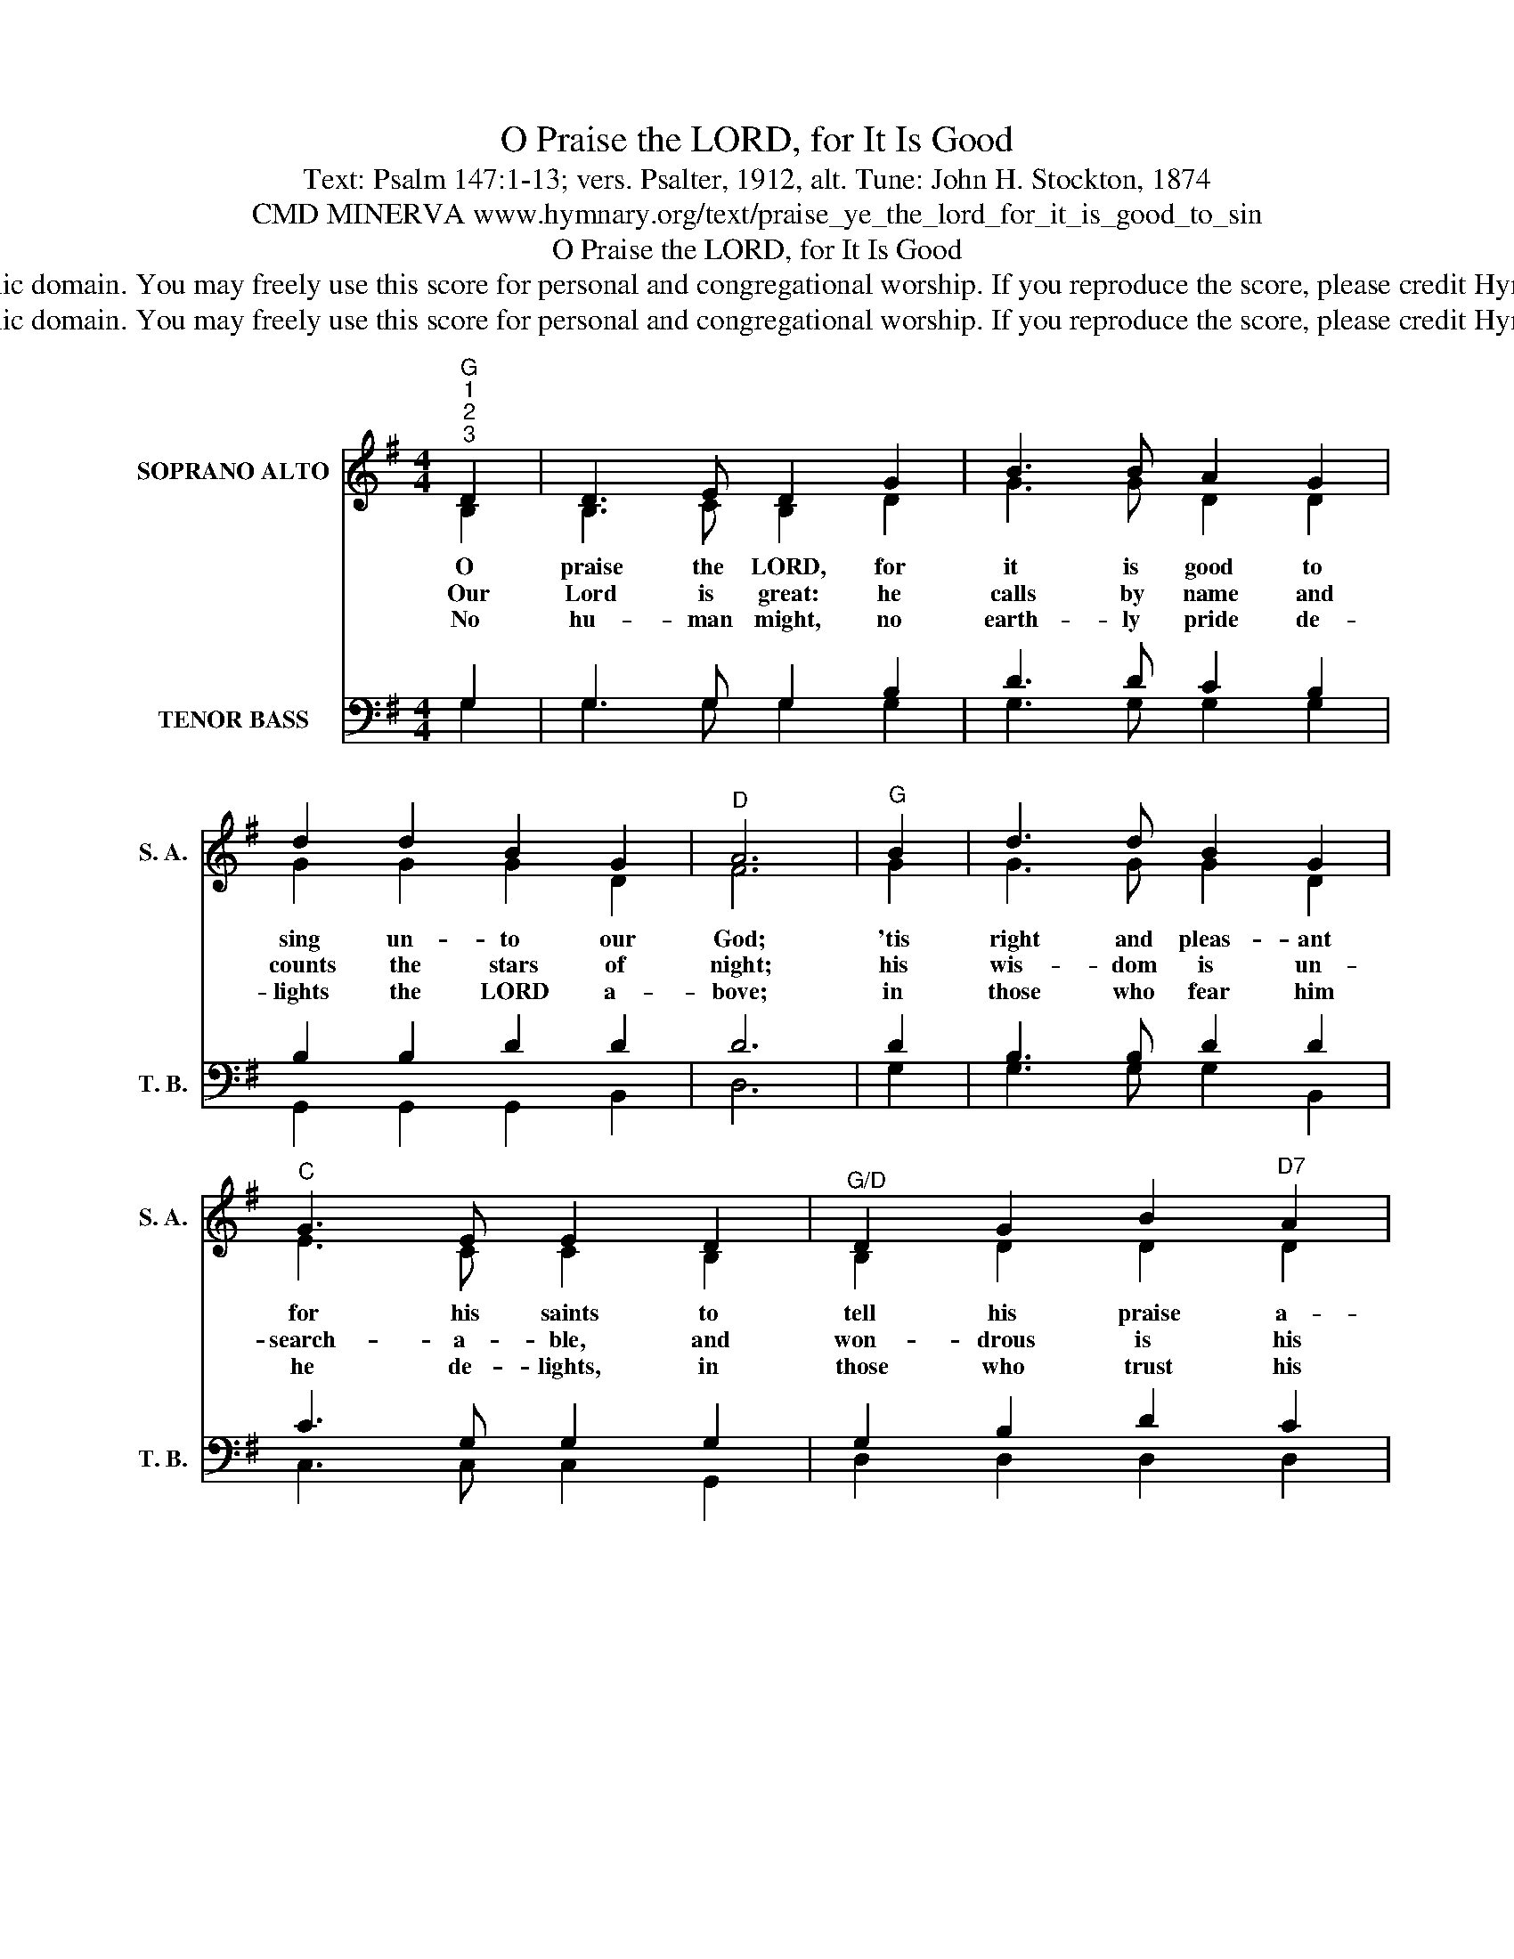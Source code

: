 X:1
T:O Praise the LORD, for It Is Good
T:Text: Psalm 147:1-13; vers. Psalter, 1912, alt. Tune: John H. Stockton, 1874
T:CMD MINERVA www.hymnary.org/text/praise_ye_the_lord_for_it_is_good_to_sin
T:O Praise the LORD, for It Is Good
T:This hymn is in the public domain. You may freely use this score for personal and congregational worship. If you reproduce the score, please credit Hymnary.org as the source. 
T:This hymn is in the public domain. You may freely use this score for personal and congregational worship. If you reproduce the score, please credit Hymnary.org as the source. 
Z:This hymn is in the public domain. You may freely use this score for personal and congregational worship. If you reproduce the score, please credit Hymnary.org as the source.
%%score ( 1 2 ) ( 3 4 )
L:1/8
M:4/4
K:G
V:1 treble nm="SOPRANO ALTO" snm="S. A."
V:2 treble 
V:3 bass nm="TENOR BASS" snm="T. B."
V:4 bass 
V:1
"^G""^1""^2""^3" D2 | D3 E D2 G2 | B3 B A2 G2 | d2 d2 B2 G2 |"^D" A6 |"^G" B2 | d3 d B2 G2 | %7
w: O|praise the LORD, for|it is good to|sing un- to our|God;|'tis|right and pleas- ant|
w: Our|Lord is great: he|calls by name and|counts the stars of|night;|his|wis- dom is un-|
w: No|hu- man might, no|earth- ly pride de-|lights the LORD a-|bove;|in|those who fear him|
"^C" G3 E E2 D2 |"^G/D" D2 G2 B2"^D7" A2 |"^G" G6 | d2 | d3 B BA G2 |"^C" G3 E E2 D2 | %13
w: for his saints to|tell his praise a-|broad.|The|LORD our God * builds|up his church, finds|
w: search- a- ble, and|won- drous is his|might.|The|LORD up- holds * the|poor and meek but|
w: he de- lights, in|those who trust his|love.|O|Zi- on, praise _ the|LORD your God, his|
"^G" D2 G2 B2 G2 |"^D" A6 |1"^D7" d2 |"^G" d3 B BA G2 |"^C" G3 E E2"^G" D2 | %18
w: those who draw a-|part;|he|binds their wounds _ and|gent- ly leads, he|
w: brings the wick- ed|low;|sing|praise to him * who|sends the rain, whose|
w: won- drous love con-|fess;|he|is your glo- * ry|and your strength, he|
"^G/D" D2 G2 B2"^D7" A2 |"^G" G6 x2 |] %20
w: heals the bro- ken|heart.|
w: care the cat- tle|know.|
w: will your chil- dren|bless.|
V:2
 B,2 | B,3 C B,2 D2 | G3 G D2 D2 | G2 G2 G2 D2 | F6 | G2 | G3 G G2 D2 | E3 C C2 B,2 | %8
 B,2 D2 D2 D2 | D6 | G2 | G3 G D2 D2 | E3 C C2 B,2 | B,2 D2 G2 G2 | F6 |1 F2 | G3 G D2 D2 | %17
 E3 C C2 B,2 | B,2 D2 D2 D2 | D6 x2 |] %20
V:3
 G,2 | G,3 G, G,2 B,2 | D3 D C2 B,2 | B,2 B,2 D2 D2 | D6 | D2 | B,3 B, D2 D2 | C3 G, G,2 G,2 | %8
 G,2 B,2 D2 C2 | B,6 | B,2 | B,3 D DC B,2 | C3 G, G,2 G,2 | B,2 B,2 D2 B,2 | D6 |1 C2 | %16
 B,3 D DC B,2 | C3 G, G,2 G,2 | G,2 B,2 D2 C2 | B,6 x2 |] %20
V:4
 G,2 | G,3 G, G,2 G,2 | G,3 G, G,2 G,2 | G,,2 G,,2 G,,2 B,,2 | D,6 | G,2 | G,3 G, G,2 B,,2 | %7
 C,3 C, C,2 G,,2 | D,2 D,2 D,2 D,2 | G,6 | G,2 | G,3 G, G,2 G,2 | C,3 C, C,2 G,,2 | %13
 G,2 G,2 G,2 G,2 | D,6 |1 D,2 | G,,3 G,, G,,2 G,,2 | C,3 C, C,2 G,,2 | D,2 D,2 D,2 D,2 | G,6 x2 |] %20

